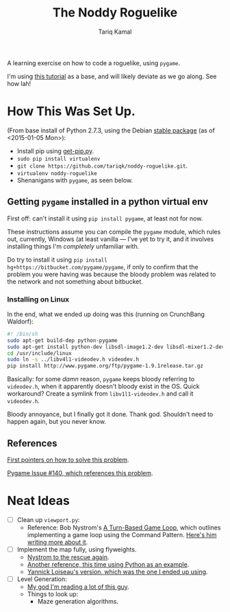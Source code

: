 #+TITLE: The Noddy Roguelike
#+AUTHOR: Tariq Kamal

A learning exercise on how to code a roguelike, using =pygame=.

I'm using [[http://therealkatie.net/blog/tags/pygame/][this tutorial]] as a base, and will likely deviate as we go along. See how lah!

* How This Was Set Up.

(From base install of Python 2.7.3, using the Debian [[https://packages.debian.org/stable/python/][stable package]] (as of <2015-01-05 Mon>):

- Install pip using [[https://bootstrap.pypa.io/get-pip.py][get-pip.py]].
- =sudo pip install virtualenv=
- =git clone https://github.com/tariqk/noddy-roguelike.git=.
- =virtualenv noddy-roguelike=
- Shenanigans with =pygame=, as seen below.

** Getting =pygame= installed in a python virtual env

First off: can't install it using =pip install pygame=, at least not for now.

These instructions assume you can compile the =pygame= module, which rules out, currently, Windows (at least vanilla — I've yet to try it, and it involves installing things I'm /completely/ unfamiliar with.

Do try to install it using =pip install hg+https://bitbucket.com/pygame/pygame=, if only to confirm that the problem you were having was because the bloody problem was related to the network and not something about bitbucket.

*** Installing on Linux

In the end, what we ended up doing was this (running on CrunchBang Waldorf):

#+begin_src sh
#! /bin/sh
sudo apt-get build-dep python-pygame
sudo apt-get install python-dev libsdl-image1.2-dev libsdl-mixer1.2-dev libsdl-ttf2.0-dev libsdl1.2-dev libsmpeg-dev python-numpy subversion libportmidi-dev ffmpeg libswscale-dev libavformat-dev libavcodec-dev libv4l-dev
cd /usr/include/linux
sudo ln -s ../libv4l1-videodev.h videodev.h
pip install http://www.pygame.org/ftp/pygame-1.9.1release.tar.gz
#+end_src

Basically: for some /damn/ reason, =pygame= keeps bloody referring to =videodev.h=, when it apparently doesn't bloody exist in the OS. Quick workaround? Create a symlink from =libv1l1-videodev.h= and call it =videodev.h=.

Bloody annoyance, but I finally got it done. Thank god. Shouldn't need to happen again, but you never know.

** References

[[https://gist.github.com/brousch/6395214][First pointers on how to solve this problem]].

[[https://bitbucket.org/pygame/pygame/issue/140/pip-install-pygame-fails-on-ubuntu-1204][Pygame Issue #140, which references this problem]].

* Neat Ideas
- [ ] Clean up =viewport.py=:
  + Reference: Bob Nystrom's [[http://journal.stuffwithstuff.com/2014/07/15/a-turn-based-game-loop/][A Turn-Based Game Loop]], which outlines implementing a game loop using the Command Pattern. [[http://gameprogrammingpatterns.com/command.html][Here's him writing more about it]].
- [ ] Implement the map fully, using flyweights.
  + [[http://gameprogrammingpatterns.com/flyweight.html][Nystrom to the rescue again]].
  + [[https://push.cx/2006/python-flyweights][Another reference, this time using Python as an example]].
  + [[http://yloiseau.net/articles/DesignPatterns/flyweight/][Yannick Loiseau's version, which was the one I ended up using]].
- [ ] Level Generation:
  + [[http://journal.stuffwithstuff.com/2014/12/21/rooms-and-mazes/][My god I'm reading a lot of this guy]].
  + Things to look up:
    * Maze generation algorithms.
